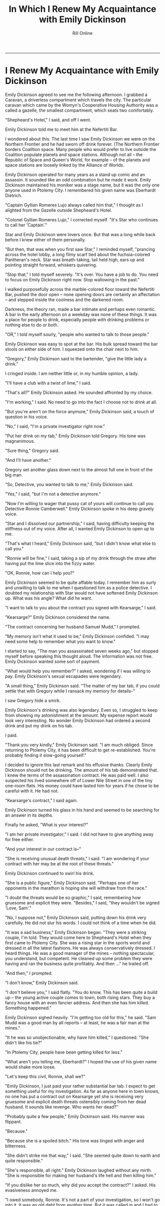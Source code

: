 #+TITLE: In Which I Renew My Acquaintance with Emily Dickinson 
#+AUTHOR: Rill Online
#+HTML_LINK_HOME:[[file:/index.html][Home]] 
#+HTML_LINK_UP: [[file:kearsarge.org][Kearsarge]]]]
#+OPTIONS: toc:nil
#+KEYWORDS: Ronnie Camberwell
#+KEYWORDS: Captain Star Runner
#+KEYWORDS: mystery
#+KEYWORDS: science fiction

-----
* I Renew My Acquaintance with Emily Dickinson

Emily Dickinson agreed to see me the following afternoon. I grabbed a
Caravan, a driverless compartment which travels the city. The
particular caravan which came by the Womyn's Cooperative Housing
Authority was a called a gazelle, the smallest compartment, which
seats two comfortably.

"Shepheard's Hotel," I said, and off I went.

Emily Dickinson told me to meet him at the Nefertiti Bar.

I wondered about this. The last time I saw Emily Dickinson we were on
the Northern Frontier and he had sworn off drink forever. (The
Northern Frontier borders Coalition space. Many people who would
prefer to live outside the Coalition populate planets and space
stations. Although not all -- the Republic of Space and Queen's World,
for example -- of the planets and space stations are loosely linked by
the Alliance of Worlds.

Emily Dickinson operated for many years as a stand up comic and an
assassin. It sounded like an odd combination but he made it
work. Emily Dickinson maintained his moniker was a stage name, but it
was the only one anyone used in Ptolemy City. I remembered his given
name was Eberhardt Dietrich.

"Captain Gyllian Romeres Lujo always called him that," I thought as I
alighted from the Gazelle outside Shepheard's Hotel.

"Colonel Gyllian Romeres Lujo," I corrected myself. "It's Star who
continues to call her 'Captain'."

Star and Emily Dickinson were lovers once. But that was a long while
back before I knew either of them personally.

"But then, that was when you first saw Star," I reminded myself,
"prancing across the hotel lobby, a long filmy scarf tied about the
fuchsia-colored Pantheran's neck. Star was breath-taking, tail held
high, ears up and pointing straight forward, whiskers quivering.

"Stop that," I told myself severely. "It's over. You have a job to do.
You need to focus on Emily Dickinson right now. Stop wallowing in the
past."

I walked purposefully across the marble-colored floor toward the
Nefertiti Bar, pushed the door open -- none opening doors are
certainly an affectation -- and stepped inside the coolness and the
darkened room.

Darkness, the theory ran, made a bar intimate and perhaps even
romantic.  A bar in the early afternoon on a weekday was none of these
things. It was a place for people to drink, especially people with
drinking problems or nothing else to do or both.

"OR," I told myself sourly, "people who wanted to talk to those people."

Emily Dickinson was easy to spot at the bar. His bulk spread toward
the bar stools on either side of him. I squeezed onto the chair next
to him.

"Gregory," Emily Dickinson said to the bartender, "give the little lady a
drink."

I cringed inside. I am neither little or, in my humble opinion, a
lady.

"I'll have a club with a twist of lime," I said.

"That's all?" Emily Dickinson asked. He sounded affronted by my
choice.

"I'm working," I said. No need to go into the fact I choose not to
drink at all.

"But you're aren't on the force anymore," Emily Dickinson said, a touch
of question in his voice.

"No," I said, "I'm a private investigator right now."

"Put her drink on my tab," Emily Dickinson told Gregory. His tone was magnanimous.

"Sure thing," Gregory said.

"And I'll have another."

Gregory set another glass down next to the almost full one in front of
the big man.

"So, Detective, you wanted to talk to me," Emily Dickinson said.

"Yes," I said, "but I'm not a detective anymore."

"Now I'm willing to wager that pussy cat of yours will continue to
call you Detective Ronnie Camberwell." Emily Dickinson spoke in his
deep gravely voice.

"Star and I dissolved our partnership," I said, having difficulty
keeping the stiffness out of my voice. After all, I wanted Emily
Dickinson to open up to me.

"That's what I heard," Emily Dickinson said, "but I didn't know what
else to call you."

"Ronnie will be fine," I said, taking a sip of my drink through the
straw after having put the lime slice into the fizzy water.

"OK, Ronnie, how can I help you?"

Emily Dickinson seemed to be quite affable today. I remember him as
surly and unwilling to talk to me when I questioned him as a police
detective. I doubted my relationship with Star would not have softened
Emily Dickinson up. What was his angle? What did he want.

"I want to talk to you about the contract you signed with Kearsarge,"
I said.

"Kearsarge?" Emily Dickinson considered the name.

"The contract concerning her husband Samuel Mudd," I prompted.

"My memory isn't what it used to be," Emily Dickinson confided. "I may
need some help to remember what you want to know."

I started to say, "The man you assassinated seven weeks ago," but
stopped myself before speaking this thought aloud. The information was
not free. Emily Dickinson wanted some sort of payment.

"What would help you remember?" I asked, wondering if I was willing to
pay. Emily Dickinson's sexual escapades were legendary.

"A small thing," Emily Dickinson said. "The matter of my bar tab, if
you could settle that with Gregory while I ransack my memory for
details--"

I saw Gregory hide a smirk.

Emily Dickinson's drinking was also legendary. Even so, I struggled to
keep from showing my astonishment at the amount. My expense report
would look very interesting. No wonder Emily Dickinson had ordered a
second drink and put my drink on his tab.

I paid.

"Thank you very kindly," Emily Dickinson said. "I am much
obliged. Since returning to Ptolemy City, it has been difficult to get
re-established.  You're probably finding it slow-going yourself."

I decided to ignore this last remark and his effusive thanks. Clearly
Emily Dickinson should not be drinking. The amount of his tab
demonstrated that. I knew the terms of the assassination contract. He
was paid well. I also suspected his lived somewhere off of Lower Nile
Street in one of the tiny one-room flats. His money could have lasted
him for years if he chose to be careful with it. He had not.

"Kearsarge's contract," I said again.

Emily Dickinson turned his glass in his hand and seemed to be
searching for an answer in its depths.

Finally he asked, "What is your interest?"

"I am her private investigator," I said. I did not have to give
anything away for free either.

"And your interest in our contract is--"

"She is receiving unusual death threats," I said. "I am wondering if
your contract with her may be at the root of these threats."

Emily Dickinson continued to swirl his drink.

"She is a public figure," Emily Dickinson said. "Perhaps one of her
opponents in the marathon is hoping she will withdraw from the race."

"I doubt the threats would be so graphic," I said, remembering how
gruesome and explicit they were. "Besides," I said, "they wouldn't be
signed 'Love, Sam'."

"No, I suppose not," Emily Dickinson said, putting down his drink very
carefully. He did not slur his words. I could not think
of a time when he did.

"It was a sad business," Emily Dickinson began. "They were a striking
couple, I'm told. They would come here to Shepheard's Hotel when they first came
to Ptolemy City. She was a rising star in the sports world and dressed
in all the latest fashions. He was always conservatively dressed. I
heard things. He was a good manager of the mines -- nothing
spectacular, you understand, but competent. He cleaned up some problem
they were having and ran the business quite profitably. And then ..."
he trailed off.

"And then," I prompted.

"I don't know," Emily Dickinson said.

"I don't believe you," I said flatly. "You do know. This has been
quite a build up -- the young active couple comes to town, both rising
stars.  They buy a fancy house with an even fancier address. And then
she has him killed. Something happened."

Emily Dickinson sighed heavily. "I'm getting too old for this," he
said.  "Sam Mudd was a good man by all reports -- at least, he was a
fair man at the mines."

"It he was so unobjectionable, why have him killed," I
questioned. "She didn't like his tie?"

"In Ptolemy City, people have been
getting killed for less."

"What aren't you telling me, Eberhardt?" I  hoped the use of his given name would shake more loose.

"Let's keep this civil, Ronnie, shall we?"

"Emily Dickinson, I just paid your rather substantial bar tab. I
expect to get something useful for my investigation. As far as anyone
here in town knows, no one has put a contract out on Kearsarge yet she
is receiving very gruesome and explicit death threats ostensibly
coming from her dead husband. It sounds like revenge. Who wants her
dead?"

"Probably quite a few people," Emily Dickinson said. His manner was
flippant.

"Because."

"Because she is a spoiled bitch." His tone was tinged with anger and bitterness.

"She didn't strike me that way," I said. "She seemed quite down to
earth and quite responsible."

"She's responsible, all right." Emily Dickinson laughed without any
mirth.  "She is responsible for making her husband's life hell and
then killing him."

"If you dislike her so much, why did you accept the contract?" I
asked.  His evasiveness annoyed me.

"I owed somebody, Ronnie. It's not a part of your investigation, so I
won't go into it. It was an old debt from another time. But it was
called in and I had to come back here and do the deed. I didn't have
to like it. I just had to do it."

I signaled Gregory, the bartender, to give each of us another drink.

I drank my club soda and waited for Emily Dickinson to say more.

"I don't know why you're on this case," Emily Dickinson finally said.
"That's your business. Ptolemy City is a town where people do things
they aren't proud of but they feel they have to do it. We all have our
demons, I suppose, even you, and I think I know who that demon is for
you. I suggest you suck it up and back the contract. Dealing with
Kearsarge will only cause you grief and I mean that seriously. She's
bad news and the farther away from her you can get, the better off you
will be."

"Your candor is appreciated," I said. I believed Emily Dickinson
believed everything he was telling me. But he was not telling me
everything. "But I need a direction. Can you tell me where to look?"

"I really don't know why she killed Mudd killed," Emily Dickinson
said.  "But if you want to stick things out, I would look at Fair
Haven."

"Fair Haven?" I queried. "I never heard of Fair Haven. What is it?"

"I'm not surprised you've never heard of it. It's a member of the
Solar League -- a very unimportant member of the League. But that's
where Kearsarge and Mudd come from. They're royalty or something like
it there. It was an arranged marriage to consolidate one of the
important families. The marriage may have worked for a while, but I
don't think it was working when they came here."

"Infidelity, then," I said.

"More than that," Emily Dickinson said, "though certainly that."

Before I could guard my tongue, I said, "You don't think I have to go
to Fair Haven, do you?"

"Probably not," Emily Dickinson said. "It just might cost you a bit to
get the information. In fact," and here he sounded more optimistic
than he had throughout our conversation, "you might find out more from
afar.  Those particular kind of planets don't like people from the
outside, and you're really from outside. You weren't even born in the
Coalition."

"I am a citizen of the Coalition," I said. It surprised me how
irritated I sounded.

Emily Dickinson waved his hand magnanimously. "I know that,
Ronnie. They even know that. It's the fact that you don't live there
that counts.  You're an outsider from a strange planet beyond the
border."

"Thanks," I said. "I'll take what you said under advisement."

"I like you, Ronnie," Emily Dickinson said, signaling Gregory for yet
another drink.  another tab for me." Then turning to me for the first
time in the conversation, "Be careful, Ronnie. This could be very,
very dangerous."

"I will," I said, sliding off the bar stool though I had no idea what
Emily Dickinson thought was so dangerous.

He was more right than he knew.

I walked quickly back across the lobby and outside. Shepheard's Hotel
fronts on the lake. A wide promenade runs along the water at this
point. I walked around the lake until I found my favorite bench. It was
unoccupied. I sat down and stared out at the water, listening to the
gentle slap of the waves.

"What is Emily Dickinson not telling me and why?" I wondered. "Who
knows? How can I find out?"

It was a question I didn't have an answer to. The more I thought about
it, the more I realized Emily Dickinson was scared. He felt powerless
to change his situation and he knew it was going to kill him. But at
the bottom of his compulsive drinking wasn't just addiction. He was
smart enough to know that and even do something about it. AHis
assassination contract was large enough for him to leave the Pharaoh
Star System. So why was he still here slowly committing suicide?"

"What about the messages? Who can help me with those? Who is sending
them? How? Why?"

In the Pharaoh Star System, everyone is security conscious and everyone
either is or knows a hacker. I was out of touch from my long absence. My
security firm was quite reputable but it was not in their purview to
look at these messages and tell me where they came from and who sent
them. The police were woefully short on techniques and resources. Who
could I possibly contact? And then I knew.

I send a message to that boy I knew in school. He agreed to see me
right away.


I got up from the bench. At least there was someone else to talk
to. Eventually I would talk to the right person. That is what
investigating is all about--finding the right person to talk to.
Someone always knows something. Given enough time, I would find out
what I needed to know. But something told me I was running out of time
and very quickly.


----

[[file:chapter-05.org][Next]]

